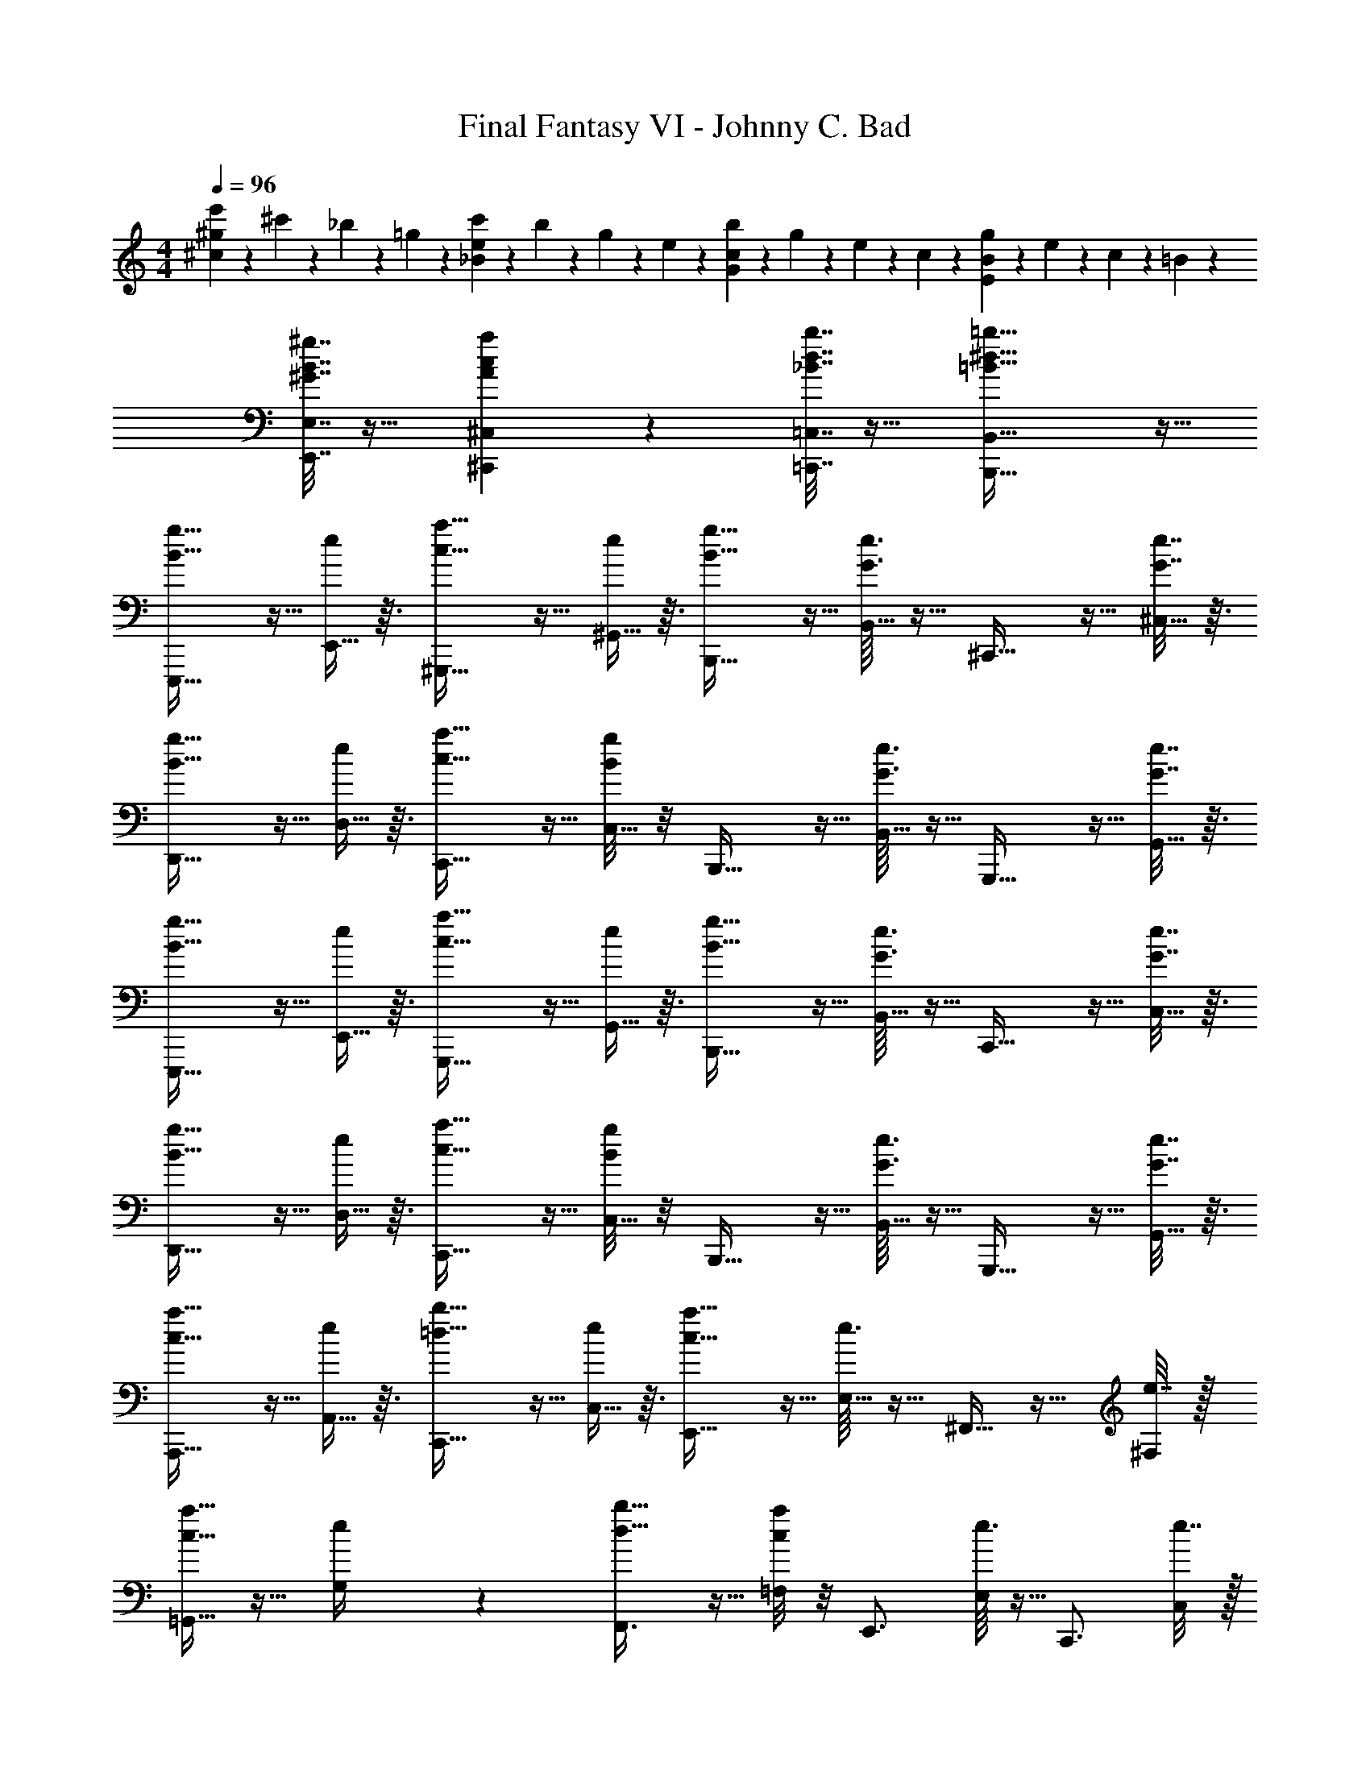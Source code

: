 X: 1
T: Final Fantasy VI - Johnny C. Bad
Z: ABC Generated by Starbound Composer
L: 1/4
M: 4/4
Q: 1/4=96
K: C
[^g/5e'/5^c19/24] z/20 ^c'/5 z/20 _b/5 z/20 =g/5 z/20 [e/5c'/5_B19/24] z/20 b/5 z/20 g/5 z/20 e/5 z/20 [c/5b/5G19/24] z/20 g/5 z/20 e/5 z/20 c/5 z/20 [B/5g/5E19/24] z/20 e/5 z/20 c/5 z/20 =B/5 z/20 
[^G7/32B7/32^g7/32E,,7/32E,7/32] z17/32 [A/5c/5a/5^C,,/5^C,/5] z/20 [_B7/32d7/32b7/32=C,,7/32=C,7/32] z17/32 [=B59/32^d59/32=b59/32B,,,59/32B,,59/32] z13/32 
[B19/32g19/32E,,,19/32] z5/32 [E,,5/32e/5] z3/32 [c19/32a19/32^G,,,19/32] z5/32 [^G,,5/32e/5] z3/32 [B19/32g19/32B,,,19/32] z5/32 [G3/32e3/32B,,5/32] z5/32 ^C,,19/32 z5/32 [^C,5/32G7/32e7/32] z3/32 
[B19/32g19/32D,,19/32] z5/32 [D,5/32e/5] z3/32 [c19/32a19/32C,,19/32] z5/32 [B/8g/8C,5/32] z/8 B,,,19/32 z5/32 [G3/32e3/32B,,5/32] z5/32 G,,,19/32 z5/32 [G,,5/32G7/32e7/32] z3/32 
[B19/32g19/32E,,,19/32] z5/32 [E,,5/32e/5] z3/32 [c19/32a19/32G,,,19/32] z5/32 [G,,5/32e/5] z3/32 [B19/32g19/32B,,,19/32] z5/32 [G3/32e3/32B,,5/32] z5/32 C,,19/32 z5/32 [C,5/32G7/32e7/32] z3/32 
[B19/32g19/32D,,19/32] z5/32 [D,5/32e/5] z3/32 [c19/32a19/32C,,19/32] z5/32 [B/8g/8C,5/32] z/8 B,,,19/32 z5/32 [G3/32e3/32B,,5/32] z5/32 G,,,19/32 z5/32 [G,,5/32G7/32e7/32] z3/32 
[c19/32a19/32A,,,19/32] z5/32 [A,,5/32e/5] z3/32 [=d19/32b19/32C,,19/32] z5/32 [C,5/32e/5] z3/32 [c19/32a19/32E,,19/32] z5/32 [e3/32E,5/32] z5/32 ^F,,11/32 z13/32 [e7/32^F,/4] z/32 
[=G,,11/32c19/32a19/32] z13/32 [e/5G,/4] z/20 [d19/32b19/32F,,3/4] z5/32 [c/8a/8=F,/4] z/8 E,,3/4 [e3/32E,/4] z5/32 C,,3/4 [e7/32C,/4] z/32 
[B19/32g19/32E,,,19/32] z5/32 [E,,5/32e/5] z3/32 [c19/32a19/32G,,,19/32] z5/32 [^G,,5/32e/5] z3/32 [B19/32g19/32B,,,19/32] z5/32 [G3/32e3/32B,,5/32] z5/32 C,,19/32 z5/32 [C,5/32G7/32e7/32] z3/32 
[B19/32g19/32D,,19/32] z5/32 [D,5/32e/5] z3/32 [c19/32a19/32C,,19/32] z5/32 [B/8g/8C,5/32] z/8 B,,,19/32 z5/32 [G3/32e3/32B,,5/32] z5/32 G,,,19/32 z5/32 [G,,5/32G7/32e7/32] z3/32 
[^d19/32b19/32B,,,19/32] z5/32 [B,,5/32e/5b/5] z3/32 [f19/32b19/32B,,,19/32] z5/32 [B,,5/32^f/5b/5] z3/32 [d19/32B,,,19/32] z5/32 [B,,5/32B/5] z3/32 B,,,19/32 z5/32 [B,,5/32B/5] z3/32 
[c19/32A,,,19/32] z5/32 [A,,5/32e/5] z3/32 [f19/32A,,,19/32] z5/32 [A,,5/32=g/5] z3/32 A,,,19/32 z5/32 [A,,5/32g/5] z3/32 [f/4A,,,19/32] z/12 e25/96 z7/96 [z/12c11/42] A,,5/32 z3/32 
[e19/32E,,,19/32^g19/20] z5/32 [E,,5/32B/5] z3/32 [=d19/32G,,,19/32g19/20] z5/32 [G,,5/32^d/5] z3/32 [e19/32A,,,19/32] z5/32 [A,,5/32c27/32a27/32] z3/32 _B,,,19/32 z5/32 [_B,,5/32_B/5=g/5] z3/32 
[^g19/32b19/32=B,,,19/32] z5/32 [=B,,5/32=B/5] z3/32 [f19/32a19/32B,,,19/32] z5/32 [B,,5/32B/5] z3/32 [e19/32g19/32B,,,19/32] z5/32 [B,,5/32B/5] z3/32 [d19/32f19/32B,,,19/32] z5/32 [B,,5/32B/5] z3/32 
[B19/32g19/32E,,,19/32] z5/32 [E,,5/32e/5] z3/32 [c19/32a19/32G,,,19/32] z5/32 [G,,5/32e/5] z3/32 [B19/32g19/32B,,,19/32] z5/32 [G3/32e3/32B,,5/32] z5/32 C,,19/32 z5/32 [C,5/32G7/32e7/32] z3/32 
[B19/32g19/32D,,19/32] z5/32 [D,5/32e/5] z3/32 [c19/32a19/32C,,19/32] z5/32 [B/8g/8C,5/32] z/8 B,,,19/32 z5/32 [G3/32e3/32B,,5/32] z5/32 G,,,19/32 z5/32 [G,,5/32G7/32e7/32] z3/32 
[B19/32g19/32E,,,19/32] z5/32 [E,,5/32e/5] z3/32 [c19/32a19/32G,,,19/32] z5/32 [G,,5/32e/5] z3/32 [B19/32g19/32B,,,19/32] z5/32 [G3/32e3/32B,,5/32] z5/32 C,,19/32 z5/32 [C,5/32G7/32e7/32] z3/32 
[B19/32g19/32D,,19/32] z5/32 [D,5/32e/5] z3/32 [c19/32a19/32C,,19/32] z5/32 [B/8g/8C,5/32] z/8 B,,,19/32 z5/32 [G3/32e3/32B,,5/32] z5/32 G,,,19/32 z5/32 [G,,5/32G7/32e7/32] z3/32 
[c19/32a19/32A,,,19/32] z5/32 [A,,5/32e/5] z3/32 [=d19/32b19/32C,,19/32] z5/32 [C,5/32e/5] z3/32 [c19/32a19/32E,,19/32] z5/32 [e3/32E,5/32] z5/32 F,,11/32 z13/32 [e7/32^F,/4] z/32 
[=G,,11/32c19/32a19/32] z13/32 [e/5G,/4] z/20 [d19/32b19/32F,,3/4] z5/32 [c/8a/8=F,/4] z/8 E,,3/4 [e3/32E,/4] z5/32 C,,3/4 [e7/32C,/4] z/32 
[B19/32g19/32E,,,19/32] z5/32 [E,,5/32e/5] z3/32 [c19/32a19/32G,,,19/32] z5/32 [^G,,5/32e/5] z3/32 [B19/32g19/32B,,,19/32] z5/32 [G3/32e3/32B,,5/32] z5/32 C,,19/32 z5/32 [C,5/32G7/32e7/32] z3/32 
[B19/32g19/32D,,19/32] z5/32 [D,5/32e/5] z3/32 [c19/32a19/32C,,19/32] z5/32 [B/8g/8C,5/32] z/8 B,,,19/32 z5/32 [G3/32e3/32B,,5/32] z5/32 G,,,19/32 z5/32 [G,,5/32G7/32e7/32] z3/32 
[c/4B,,,19/32] z/12 ^d25/96 z7/96 [z/12b11/42] B,,5/32 z3/32 [d/4B,,,19/32] z/12 b25/96 z7/96 [z/12d11/42] B,,5/32 z3/32 [c/4B,,,19/32] z/12 d25/96 z7/96 [z/12b11/42] B,,5/32 z3/32 [d/4B,,,19/32] z/12 b25/96 z7/96 [z/12d11/42] B,,5/32 z3/32 
[c/4A,,,19/32] z/12 d25/96 z7/96 [z/12a11/42] A,,5/32 z3/32 [c/4A,,,19/32] z/12 a25/96 z7/96 [z/12c11/42] A,,5/32 z3/32 [B/4A,,,19/32] z/12 c25/96 z7/96 [z/12a11/42] A,,5/32 z3/32 [c/4A,,,19/32] z/12 a25/96 z7/96 [z/12c11/42] A,,5/32 z3/32 
[b19/32d'19/32E,,,19/32] z5/32 [E,,5/32B/5] z3/32 [a19/32c'19/32G,,,19/32] z5/32 [G,,5/32B/5] z3/32 [g19/32b19/32A,,,19/32] z5/32 [A,,5/32B/5] z3/32 [a19/32c'19/32_B,,,19/32] z5/32 [_B,,5/32B/5] z3/32 
[b/5=B,,,19/32] z/20 c'/5 z/20 b/5 z/20 [=B,,5/32e/5] z3/32 [c7/24a7/24B,,,19/32] z11/24 [B,,5/32B/5g/5] z3/32 B,,,19/32 z5/32 B,,5/32 z3/32 B,,,19/32 z5/32 B,,5/32 z3/32 
E,,,19/32 z5/32 [E,,5/32G/5c/5e/5] z3/32 G,,,19/32 z5/32 G,,5/32 z3/32 [G/5c/5e/5B,,,19/32] z11/20 B,,5/32 z3/32 C,,19/32 z5/32 C,5/32 z3/32 
[G/5c/5e/5D,,19/32] z11/20 D,5/32 z3/32 C,,19/32 z5/32 [C,5/32G/5c/5e/5] z3/32 B,,,19/32 z5/32 B,,5/32 z3/32 G,,,19/32 z5/32 G,,5/32 z3/32 
E,,,19/32 z5/32 [E,,5/32G/5c/5e/5] z3/32 G,,,19/32 z5/32 G,,5/32 z3/32 [G/5c/5e/5B,,,19/32] z11/20 B,,5/32 z3/32 C,,19/32 z5/32 C,5/32 z3/32 
[G/5c/5e/5D,,19/32] z11/20 D,5/32 z3/32 [=G19/32=c19/32d19/32C,,19/32] z5/32 [C,5/32^G/5^c/5e/5] z3/32 B,,,19/32 z5/32 B,,5/32 z3/32 G,,,19/32 z5/32 G,,5/32 z3/32 
A,,,19/32 z5/32 [A,,5/32=G/5c/5e/5] z3/32 C,,19/32 z5/32 C,5/32 z3/32 [G/5c/5e/5E,,19/32] z11/20 E,5/32 z3/32 F,,11/32 z13/32 ^F,/4 
[G/5c/5e/5=G,,11/32] z11/20 G,/4 F,,3/4 [G/5c/5e/5=F,/4] z/20 E,,3/4 E,/4 C,,3/4 C,/4 
E,,,19/32 z5/32 [E,,5/32^G/5c/5e/5] z3/32 G,,,19/32 z5/32 ^G,,5/32 z3/32 [G/5c/5e/5B,,,19/32] z11/20 B,,5/32 z3/32 C,,19/32 z5/32 C,5/32 z3/32 
[G/5c/5e/5D,,19/32] z11/20 D,5/32 z3/32 [=G19/32=c19/32d19/32C,,19/32] z5/32 [C,5/32^G/5^c/5e/5] z3/32 B,,,19/32 z5/32 B,,5/32 z3/32 G,,,19/32 z5/32 G,,5/32 z3/32 
B,,,19/32 z5/32 [B,,5/32A/5d/5f/5] z3/32 ^D,,19/32 z5/32 ^D,5/32 z3/32 [A/5d/5f/5F,,11/32] z11/20 ^F,/4 G,,3/4 ^G,/4 
[=G/5c/5e/5A,,,19/32] z11/20 A,,5/32 z3/32 C,,19/32 z5/32 [C,5/32G/5c/5e/5] z3/32 E,,19/32 z5/32 E,5/32 z3/32 F,,11/32 z13/32 F,/4 
E,,,19/32 z5/32 [E,,5/32^G/5c/5e/5] z3/32 G,,,19/32 z5/32 G,,5/32 z3/32 [G/5c/5e/5B,,,19/32] z11/20 B,,5/32 z3/32 C,,19/32 z5/32 C,5/32 z3/32 
[G/5c/5e/5=D,,19/32] z11/20 =D,5/32 z3/32 [=G19/32=c19/32d19/32C,,19/32] z5/32 [C,5/32^G/5^c/5e/5] z3/32 B,,,19/32 z5/32 B,,5/32 z3/32 G,,,19/32 z5/32 G,,5/32 z3/32 
[E,,,19/32G19/24=d19/24] z5/32 E,,5/32 z3/32 [G,,,19/32=G19/24c19/24] z5/32 G,,5/32 z3/32 [B,,,19/32^G19/24d19/24] z5/32 B,,5/32 z3/32 [C,,19/32=G19/24c19/24] z5/32 C,5/32 z3/32 
[D,,19/32^G19/24d19/24] z5/32 D,5/32 z3/32 [=G19/32c19/32C,,19/32] z5/32 [C,5/32^G/5d/5] z3/32 B,,,19/32 z5/32 B,,5/32 z3/32 G,,,19/32 z5/32 G,,5/32 z3/32 
[G19/32d19/32E,,,19/32] z5/32 [E,,5/32G/5d/5] z3/32 [G,,,19/32=G19/24c19/24] z5/32 G,,5/32 z3/32 [B,,,19/32^G19/24d19/24] z5/32 B,,5/32 z3/32 [=G19/32c19/32C,,19/32] z5/32 [C,5/32^G/5d/5] z3/32 
D,,19/32 z5/32 D,5/32 z3/32 C,,19/32 z5/32 C,5/32 z3/32 B,,,19/32 z5/32 B,,5/32 z3/32 G,,,19/32 z5/32 G,,5/32 z3/32 
[A,,,19/32=G19/24c19/24] z5/32 A,,5/32 z3/32 [C,,19/32^F19/24=c19/24] z5/32 C,5/32 z3/32 [E,,19/32G19/24^c19/24] z5/32 E,5/32 z3/32 [F,,11/32F19/24=c19/24] z13/32 F,/4 
[=G,,11/32G19/24^c19/24] z13/32 =G,/4 [F19/32=c19/32F,,3/4] z5/32 [G/5^c/5=F,/4] z/20 E,,3/4 E,/4 C,,3/4 C,/4 
[E,,,19/32^G19/24d19/24] z5/32 E,,5/32 z3/32 [G,,,19/32=G19/24c19/24] z5/32 ^G,,5/32 z3/32 [B,,,19/32^G19/24d19/24] z5/32 B,,5/32 z3/32 [C,,19/32=G19/24c19/24] z5/32 C,5/32 z3/32 
[D,,19/32^G19/24d19/24] z5/32 D,5/32 z3/32 [=G19/32c19/32C,,19/32] z5/32 [C,5/32^G/5d/5] z3/32 B,,,19/32 z5/32 B,,5/32 z3/32 G,,,19/32 z5/32 G,,5/32 z3/32 
[B,,,19/32A19/24^d19/24] z5/32 B,,5/32 z3/32 [G19/32=d19/32^D,,19/32] z5/32 [^D,5/32A59/32^d59/32] z3/32 F,,11/32 z13/32 ^F,/4 G,,3/4 ^G,/4 
[A,,,19/32=G19/24c19/24] z5/32 A,,5/32 z3/32 [F19/32=c19/32C,,19/32] z5/32 [C,5/32G59/32^c59/32] z3/32 E,,19/32 z5/32 E,5/32 z3/32 F,,11/32 z13/32 F,/4 
[E,,,19/32^G19/24=d19/24] z5/32 E,,5/32 z3/32 [G,,,19/32=G19/24c19/24] z5/32 G,,5/32 z3/32 [B,,,19/32^G19/24d19/24] z5/32 B,,5/32 z3/32 [C,,19/32=G19/24c19/24] z5/32 C,5/32 z3/32 
[=D,,19/32^G19/24d19/24] z5/32 =D,5/32 z3/32 [=G19/32c19/32C,,19/32] z5/32 [C,5/32^G/5d/5] z3/32 B,,,19/32 z5/32 B,,5/32 z3/32 G,,,19/32 z5/32 G,,5/32 z3/32 
[g19/32b19/32E,,,19/32] z5/32 [E,,5/32=g/5_b/5] z3/32 [f19/32a19/32G,,,19/32] z5/32 [G,,5/32e19/24^g19/24] z3/32 B,,,19/32 z5/32 [B,,5/32f/5a/5] z3/32 [=g19/32b19/32C,,19/32] z5/32 [C,5/32^g27/32=b27/32] z3/32 
D,,19/32 z5/32 [D,5/32=g/5_b/5] z3/32 [f19/32a19/32C,,19/32] z5/32 [C,5/32e59/32^g59/32] z3/32 B,,,19/32 z5/32 B,,5/32 z3/32 G,,,19/32 z5/32 G,,5/32 z3/32 
[g19/32=b19/32E,,,19/32] z5/32 [E,,5/32=g/5_b/5] z3/32 [f19/32a19/32G,,,19/32] z5/32 [G,,5/32e19/24^g19/24] z3/32 B,,,19/32 z5/32 [B,,5/32f/5a/5] z3/32 [=g19/32b19/32C,,19/32] z5/32 [C,5/32^g/5=b/5] z3/32 
[b/8D,,19/32] z/24 g/8 z/24 b/8 z/24 g/8 z/24 [z/12b/8] [z/12D,5/32] g/8 z/24 [b/8C,,19/32] z/24 g/8 z/24 b/8 z/24 g/8 z/24 [z/12b/8] [z/12C,5/32] g/8 z/24 [b/8B,,,19/32] z/24 g/8 z/24 b/8 z/24 g/8 z/24 [z/12b/8] [z/12B,,5/32] g/8 z/24 [b/8G,,,19/32] z/24 g/8 z11/24 G,,5/32 z3/32 
[g19/32b19/32A,,,19/32] z5/32 [A,,5/32=g/5_b/5] z3/32 [=f19/32a19/32C,,19/32] z5/32 [C,5/32e19/24g19/24] z3/32 E,,19/32 z5/32 [E,5/32f/5a/5] z3/32 [F,,11/32g19/32b19/32] z13/32 [^g/5=b/5F,/4] z/20 
[=G,,11/32=g19/32] z13/32 [^f/5_b/5=G,/4] z/20 [=f19/32a19/32F,,3/4] z5/32 [=F,/4e59/32g59/32] E,,3/4 E,/4 C,,3/4 C,/4 
[^g19/32=b19/32E,,,19/32] z5/32 [E,,5/32=g/5_b/5] z3/32 [^f19/32a19/32G,,,19/32] z5/32 [^G,,5/32e19/24^g19/24] z3/32 B,,,19/32 z5/32 [B,,5/32f/5a/5] z3/32 [=g19/32b19/32C,,19/32] z5/32 [C,5/32^g/5=b/5] z3/32 
[b/8D,,19/32] z/24 g/8 z/24 b/8 z/24 g/8 z/24 [z/12b/8] [z/12D,5/32] g/8 z/24 [b/8C,,19/32] z/24 g/8 z/24 b/8 z/24 g/8 z/24 [z/12b/8] [z/12C,5/32] g/8 z/24 [b/8B,,,19/32] z/24 g/8 z/24 b/8 z/24 g/8 z/24 [z/12b/8] [z/12B,,5/32] g/8 z/24 [b/8G,,,19/32] z/24 g/8 z11/24 G,,5/32 z3/32 
[f19/32a19/32B,,,19/32] z5/32 [B,,5/32f/5a/5] z3/32 [=f19/32g19/32^D,,19/32] z5/32 [^D,5/32e/5=g/5] z3/32 [F,,11/32^d19/32^f19/32] z13/32 [^F,/4B25/24d25/24] G,,3/4 ^G,/4 
[e19/32g19/32A,,,19/32] z5/32 [A,,5/32d/5f/5] z3/32 [=d19/32=f19/32C,,19/32] z5/32 [C,5/32c59/32e59/32] z3/32 E,,19/32 z5/32 E,5/32 z3/32 F,,11/32 z13/32 F,/4 
[G/4e/4E,,,79/20] z3/4 [G19/32B19/32=D,,19/32] z5/32 [G/8B/8D,,/5] z/8 [=G19/32_B19/32C,,19/32] z5/32 [G/8B/8C,,/5] z/8 [F19/32A19/32=C,,19/32] z5/32 [F/8A/8^C,,/5] z/8 
[B,,,19/32E19/24^G19/24] z5/32 A,,,/5 z/20 A,,,19/32 z5/32 [zB,,,59/32] =B/5 z/20 c19/32 z5/32 B/5 z/20 
[e19/32E,,,19/32] z5/32 [E,,5/32E/5] z3/32 [F19/32G,,,19/32B19/20] z5/32 [G,,5/32G25/24] z3/32 B,,,19/32 z5/32 B,,5/32 z3/32 C,,19/32 z5/32 C,5/32 z3/32 
D,,19/32 z5/32 =D,5/32 z3/32 C,,19/32 z5/32 C,5/32 z3/32 B,,,19/32 z5/32 [B,,5/32B/5] z3/32 [c19/32G,,,19/32] z5/32 [G,,5/32B/5] z3/32 
[e19/32E,,,19/32] z5/32 [E,,5/32E/5] z3/32 [F19/32G,,,19/32B19/20] z5/32 [G,,5/32G/5] z3/32 [E19/32B,,,19/32] z5/32 [B,,5/32D/5] z3/32 C,,19/32 z5/32 C,5/32 z3/32 
D,,19/32 z5/32 D,5/32 z3/32 C,,19/32 z5/32 C,5/32 z3/32 B,,,19/32 z5/32 [B,,5/32B/5] z3/32 [c19/32G,,,19/32] z5/32 [G,,5/32B/5] z3/32 
[e19/32A,,,19/32] z5/32 [A,,5/32E/5] z3/32 [F19/32C,,19/32B19/20] z5/32 [C,5/32=G25/24] z3/32 E,,19/32 z5/32 E,5/32 z3/32 F,,11/32 z13/32 F,/4 
=G,,11/32 z13/32 =G,/4 F,,3/4 =F,/4 E,,3/4 [B/5E,/4] z/20 [c19/32C,,3/4] z5/32 [B/5C,/4] z/20 
[e19/32E,,,19/32] z5/32 [E,,5/32E/5] z3/32 [F19/32G,,,19/32B19/20] z5/32 [^G,,5/32^G/5] z3/32 [B,,,19/32E19/24] z5/32 B,,5/32 z3/32 [^C19/32C,,19/32] z5/32 [C,5/32B,/5] z3/32 
D,,19/32 z5/32 D,5/32 z3/32 C,,19/32 z5/32 C,5/32 z3/32 B,,,19/32 z5/32 [B,,5/32B/5] z3/32 [c19/32G,,,19/32] z5/32 [G,,5/32d/5] z3/32 
[^d19/32^f19/32B,,,19/32] z5/32 [B,,5/32B/5] z3/32 [c19/32e19/32^D,,19/32] z5/32 [^D,5/32B/5d/5] z3/32 F,,11/32 z13/32 ^F,/4 G,,3/4 [F/5f/5^G,/4] z/20 
[A,,,19/32g19/24] z5/32 A,,5/32 z3/32 [f19/32C,,19/32] z5/32 [C,5/32e25/24] z3/32 E,,19/32 z5/32 E,5/32 z3/32 [F,,11/32c19/32] z13/32 [F,/4e27/32] 
E,,,19/32 z5/32 [E,,5/32E/5] z3/32 [=G19/32G,,,19/32B19/20] z5/32 [G,,5/32^G/5] z3/32 [E19/32B,,,19/32] z5/32 [B,,5/32B,/5] z3/32 [C19/32C,,19/32] z5/32 [C,5/32B,59/32] z3/32 
=D,,19/32 z5/32 =D,5/32 z3/32 C,,19/32 z5/32 C,5/32 z3/32 B,,,19/32 z5/32 [B,,5/32=G/5] z3/32 [^G/4G,,,19/32] z/12 B25/96 z7/96 [z/12c11/42] G,,5/32 z3/32 
[e19/32E,,,19/32] z5/32 [E,,5/32E/5] z3/32 [=G19/32B19/32G,,,19/32] z5/32 [G,,5/32^G/5] z3/32 B,,,19/32 z5/32 [B,,5/32=G/5] z3/32 [^G/4C,,19/32] z/12 B25/96 z7/96 [z/12c11/42] C,5/32 z3/32 
[e19/32D,,19/32] z5/32 [D,5/32E/5] z3/32 [=G19/32B19/32C,,19/32] z5/32 [C,5/32^G/5] z3/32 B,,,19/32 z5/32 [B,,5/32=G/5] z3/32 [^G/4G,,,19/32] z/12 B25/96 z7/96 [z/12c11/42] G,,5/32 z3/32 
[e19/32E,,,19/32] z5/32 [E,,5/32e/5] z3/32 [g19/32G,,,19/32b19/20] z5/32 [G,,5/32^g/5] z3/32 [a19/32B,,,19/32c'19/20] z5/32 [B,,5/32e/5] z3/32 [=g19/32C,,19/32b19/20] z5/32 [C,5/32^g/5] z3/32 
[b/5D,,19/32] z/20 d'/5 z/20 b/5 z/20 [D,5/32e/5] z3/32 [a19/32c'19/32C,,19/32] z5/32 [C,5/32g/5b/5] z3/32 B,,,19/32 z5/32 [B,,5/32c/5] z3/32 [=d/4G,,,19/32] z/12 ^d25/96 z7/96 [z/12f11/42] G,,5/32 z3/32 
[f19/32a19/32A,,,19/32] z5/32 [A,,5/32B/5] z3/32 [=f19/32g19/32C,,19/32] z5/32 [C,5/32e/5=g/5] z3/32 [d19/32^f19/32E,,19/32] z5/32 [E,5/32B/5] z3/32 F,,11/32 z13/32 [B/5F,/4] z/20 
[e/4g/4=G,,11/32] z/12 A25/96 z7/96 [z/12e11/42g11/42] =G,/4 [d19/32f19/32F,,3/4] z5/32 [=d/5=f/5=F,/4] z/20 [c19/32e19/32E,,3/4] z5/32 [E,/4A25/24] C,,3/4 C,/4 
[e/4E,,,19/32] z/12 F25/96 z7/96 [z/12=G11/42] E,,5/32 z3/32 [^G/4G,,,19/32] z/12 B25/96 z7/96 [z/12c11/42] ^G,,5/32 z3/32 [e/4A,,,19/32] z/12 ^f25/96 z7/96 [z/12g11/42] A,,5/32 z3/32 [^g/4_B,,,19/32] z/12 b25/96 z7/96 [z/12c'11/42] _B,,5/32 z3/32 
[=B,,,19/32e19/24e'19/24] z5/32 =B,,5/32 z3/32 [d3/8d'3/8B,,,19/32] z3/8 [B,,5/32B25/24b25/24] z3/32 B,,,19/32 z5/32 B,,5/32 z3/32 [e/4B,,,19/32] z/12 e25/96 z7/96 [z/12e11/42] B,,5/32 z3/32 
[=g3/32E,,,19/32] z/32 [^g23/40b23/40] z/20 [E,,5/32e/5] z3/32 [a19/32c'19/32G,,,19/32] z5/32 [G,,5/32g/5b/5] z3/32 B,,,19/32 z5/32 [B,,5/32e/5] z3/32 [e/4C,,19/32] z/12 e25/96 z7/96 [z/12e11/42] C,5/32 z3/32 
[=g3/32D,,19/32] z/32 [^g23/40b23/40] z/20 [D,5/32e/5] z3/32 [a19/32c'19/32C,,19/32] z5/32 [C,5/32g/5b/5] z3/32 B,,,19/32 z5/32 [B,,5/32e/5] z3/32 [e/4G,,,19/32] z/12 e25/96 z7/96 [z/12e11/42] G,,5/32 z3/32 
[=g3/32E,,,19/32] z/32 [^g23/40b23/40] z/20 [E,,5/32e/5] z3/32 [a19/32c'19/32G,,,19/32] z5/32 [G,,5/32g/5b/5] z3/32 [=g3/32B,,,19/32] z/32 [^g23/40b23/40] z/20 [B,,5/32e/5] z3/32 [a19/32c'19/32C,,19/32] z5/32 [C,5/32g/5b/5] z3/32 
[b/5D,,19/32] z/20 d'/5 z/20 b/5 z/20 [D,5/32e/5] z3/32 [a/5C,,19/32] z/20 c'/5 z/20 a/5 z/20 [C,5/32e/5] z3/32 [g19/32b19/32B,,,19/32] z5/32 [B,,5/32e/5] z3/32 G,,,19/32 z5/32 G,,5/32 z3/32 
[e19/32=g19/32A,,,19/32] z5/32 [A,,5/32A/5] z3/32 [^d19/32f19/32C,,19/32] z5/32 [C,5/32=d/5=f/5] z3/32 [c19/32e19/32E,,19/32] z5/32 [E,5/32A25/24] z3/32 F,,11/32 z13/32 ^F,/4 
[e/4g/4=G,,11/32] z/12 A25/96 z7/96 [z/12e11/42g11/42] G,/4 [^f/4F,,3/4] z/12 =f25/96 z7/96 [z/12e11/42] =F,/4 [=c/4E,,3/4e13/14] z/12 ^c25/96 z7/96 [z/12A9/8] E,/4 C,,3/4 C,/4 
[B19/32d19/32E,,,19/32] z5/32 [E,,5/32E/5] z3/32 [_B19/32c19/32G,,,19/32] z5/32 [^G,,5/32A/5=c/5] z3/32 [G19/32=B19/32B,,,19/32] z5/32 [B,,5/32E25/24] z3/32 C,,19/32 z5/32 C,5/32 z3/32 
[B/4d/4D,,19/32] z/12 E25/96 z7/96 [z/12B11/42d11/42] D,5/32 z3/32 [^c/4C,,19/32] z/12 =c25/96 z7/96 [z/12B11/42] C,5/32 z3/32 [=G/4B,,,19/32B13/14] z/12 ^G25/96 z7/96 [z/12E9/8] B,,5/32 z3/32 G,,,19/32 z5/32 G,,5/32 z3/32 
[d/4B,,,19/32] z/12 ^d25/96 z7/96 [z/12b11/42] B,,5/32 z3/32 [=d/4^D,,19/32] z/12 ^d25/96 z7/96 [z/12b11/42] ^D,5/32 z3/32 [=d/4F,,11/32] z/12 ^d25/96 z7/96 [z/12B/8] ^F,/4 G,,3/4 ^G,/4 
[c/4A,,,19/32] z/12 ^c25/96 z7/96 [z/12a11/42] A,,5/32 z3/32 [=c/4C,,19/32] z/12 ^c25/96 z7/96 [z/12a11/42] C,5/32 z3/32 [=c/4E,,19/32] z/12 ^c25/96 z7/96 [z/12A/8] E,5/32 z3/32 F,,11/32 z13/32 F,/4 
[=G/4E,,,19/32] z/12 ^G25/96 z7/96 [z/12e11/42] E,,5/32 z3/32 [=G/4G,,,19/32] z/12 ^G25/96 z7/96 [z/12e11/42] G,,5/32 z3/32 [=G/4B,,,19/32] z/12 ^G25/96 z7/96 [z/12e11/42] B,,5/32 z3/32 [=G/4C,,19/32] z/12 ^G25/96 z7/96 [z/12e11/42] C,5/32 z3/32 
[e/5=D,,19/32] z/20 B/5 z/20 G/5 z/20 [=D,5/32E/5] z3/32 [C3/8c3/8C,,19/32] z3/8 [C,5/32B,59/32B59/32] z3/32 B,,,19/32 z5/32 B,,5/32 z3/32 G,,,19/32 z5/32 G,,5/32 z3/32 
[z3/4G,B,E,,,E,,] B,,,/4 [z3/4A,CE,,,E,,] B,,,/4 [z3/4B,DE,,,E,,] B,,,/4 [z3/4A,CE,,,E,,] B,,,/4 
[z3/4G,B,E,,,E,,] B,,,/4 [A,7/24C7/24E,,,E,,] z11/24 [B,,,/4G,9/4B,9/4] [z3/4E,,,E,,] B,,,/4 [z3/4E,,,E,,] B,,,/4 
[z3/4G,B,E,,,E,,] B,,,/4 [z3/4A,CE,,,E,,] B,,,/4 [z3/4B,DE,,,E,,] B,,,/4 [z3/4A,CE,,,E,,] B,,,/4 
[z3/4G,B,E,,,E,,] B,,,/4 [A,7/24C7/24E,,,E,,] z11/24 [B,,,/4G,9/4B,9/4] [z3/4E,,,E,,] B,,,/4 [z3/4E,,,E,,] B,,,/4 
[z3/4CEA,,,A,,] E,,/4 [z3/4DFA,,,A,,] E,,/4 [z3/4E=GA,,,A,,] E,,/4 [z3/4DFA,,,A,,] E,,/4 
[z3/4CEA,,,A,,] E,,/4 [D7/24F7/24A,,,A,,] z11/24 [E,,/4C9/4E9/4] [z3/4A,,,A,,] E,,/4 [z3/4A,,,A,,] E,,/4 
[z3/4G,B,E,,,E,,] B,,,/4 [z3/4A,CE,,,E,,] B,,,/4 [z3/4B,DE,,,E,,] B,,,/4 [z3/4A,CE,,,E,,] B,,,/4 
[z3/4G,B,E,,,E,,] B,,,/4 [A,7/24C7/24E,,,E,,] z11/24 [B,,,/4G,9/4B,9/4] [z3/4E,,,E,,] B,,,/4 [z3/4E,,,E,,] B,,,/4 
[z3/4^DFB,,,B,,] F,,/4 [E7/24^G7/24B,,,B,,] z11/24 [F,,/4D9/4F9/4] [z3/4B,,,B,,] F,,/4 [z3/4B,,,B,,] F,,/4 
[z3/4CEA,,,A,,] E,,/4 [=D7/24F7/24A,,,A,,] z11/24 [E,,/4C9/4E9/4] [z3/4A,,,A,,] E,,/4 [z3/4A,,,A,,] E,,/4 
[z3/4G,B,E,,,E,,] B,,,/4 [z3/4A,CE,,,E,,] B,,,/4 [z3/4B,DE,,,E,,] B,,,/4 [z3/4A,CE,,,E,,] B,,,/4 
[z3/4G,B,E,,,E,,] B,,,/4 [A,7/24C7/24E,,,E,,] z11/24 [B,,,/4G,27/32B,27/32] [z3/4E,,,E,,] [B,/5B,,,/4] z/20 [C19/32B,,,19/32] z5/32 [E/5E,,/5] z/20 
E,,,19/24 z5/24 g/4 z/12 ^g25/96 z7/96 b11/42 z/14 =g/4 z/12 ^g25/96 z7/96 c'11/42 z/14 =g/4 z/12 ^g25/96 z7/96 b11/42 z/14 
=g/4 z/12 ^g25/96 z7/96 e11/42 z/14 B/4 z/12 _B25/96 z7/96 A11/42 z/14 [z3/4G19/24e19/24] B,,,/5 z/20 C,,19/32 z5/32 E,,/5 z/20 
E,,,19/24 z5/24 =g/4 z/12 ^g25/96 z7/96 b11/42 z/14 =g/4 z/12 ^g25/96 z7/96 c'11/42 z/14 =g/4 z/12 ^g25/96 z7/96 b11/42 z/14 
d'/4 z/12 c'25/96 z7/96 =c'11/42 z/14 b/4 z/12 _b25/96 z7/96 a11/42 z/14 =g/4 z/12 ^g25/96 z7/96 =b11/42 z/14 g/4 z/12 e25/96 z7/96 =B11/42 z/14 
A,,,19/32 z5/32 [A,,5/32A/5] z3/32 [=c/4C,,19/32] z/12 ^c25/96 z7/96 [z/12e11/42] C,5/32 z3/32 [=c/4E,,19/32] z/12 ^c25/96 z7/96 [z/12^f11/42] E,5/32 z3/32 [=c/4F,,11/32] z/12 ^c25/96 z7/96 [z/12e11/42] F,/4 
[=c/4=G,,11/32] z/12 ^c25/96 z7/96 [z/12f11/42] =G,/4 [=c/4e/4F,,3/4] z/12 ^c25/96 z7/96 A/30 z/20 =F,/4 E,,3/4 E,/4 C,,3/4 C,/4 
E,,,19/32 z5/32 [E,,5/32e/5] z3/32 [=g/4G,,,19/32] z/12 ^g25/96 z7/96 [z/12b11/42] ^G,,5/32 z3/32 [=g/4B,,,19/32] z/12 ^g25/96 z7/96 [z/12^c'11/42] B,,5/32 z3/32 [=g/4C,,19/32] z/12 ^g25/96 z7/96 [z/12b11/42] C,5/32 z3/32 
[=g/4D,,19/32] z/12 ^g25/96 z7/96 [z/12c'11/42] D,5/32 z3/32 [=g/4b/4C,,19/32] z/12 ^g25/96 z7/96 [z/12e/8] C,5/32 z3/32 B,,,19/32 z5/32 [B,,5/32=d/5] z3/32 G,,,19/32 z5/32 G,,5/32 z3/32 
[^d19/32B,,,19/32] z5/32 [B,,5/32b/5] z3/32 [=d19/32^D,,19/32] z5/32 [^D,5/32^d/5] z3/32 [F,,11/32b19/32] z13/32 [^F,/4B27/32] G,,3/4 [=c/5^G,/4] z/20 
[^c19/32A,,,19/32] z5/32 [A,,5/32a/5] z3/32 [=c19/32C,,19/32] z5/32 [C,5/32^c/5] z3/32 [a19/32E,,19/32] z5/32 [E,5/32A25/24] z3/32 F,,11/32 z13/32 F,/4 
[d'/4E,,,19/32] z/12 c'25/96 z7/96 [z/12=c'11/42] E,,5/32 z3/32 [b/4G,,,19/32] z/12 _b25/96 z7/96 [z/12a11/42] G,,5/32 z3/32 [=g/4A,,,19/32] z/12 ^g25/96 z7/96 [z/12=b11/42] A,,5/32 z3/32 [g/4_B,,,19/32] z/12 e25/96 z7/96 [z/12c11/42] _B,,5/32 z3/32 
[=B,,,19/32B19/24] z5/32 =B,,5/32 z3/32 [B/4B,,,19/32] z/12 b25/96 z7/96 [z/12B11/42] B,,5/32 z3/32 [b/4B,,,19/32] z/12 B25/96 z7/96 [z/12b11/42] B,,5/32 z3/32 [B/4B,,,19/32] z/12 b25/96 z7/96 [z/12B11/42] B,,5/32 z3/32 
E,,,19/32 z5/32 E,,5/32 z3/32 [B/4G,,,19/32] z/12 g25/96 z7/96 [z/12B11/42] G,,5/32 z3/32 [_B/4B,,,19/32] z/12 =g25/96 z7/96 [z/12B11/42] B,,5/32 z3/32 [A/4C,,19/32] z/12 f25/96 z7/96 [z/12A11/42] C,5/32 z3/32 
[G/5=D,,19/32] z/20 e/5 z/20 G/5 z/20 [=D,5/32e/5] z3/32 [G/8C,,19/32] z/24 e/8 z/24 G/8 z/24 e/8 z/24 [z/12G/8] [z/12C,5/32] e/8 z/24 [G/8B,,,19/32] z/24 e/8 z/24 G/8 z/24 e/8 z/24 [z/12G/8] [z/12B,,5/32] e/8 z/24 [G/8G,,,19/32] z/24 e/8 z/24 G/8 z/24 e/8 z/8 G,,5/32 z3/32 
E,,,19/32 z5/32 E,,5/32 z3/32 [=B/4G,,,19/32] z/12 ^g25/96 z7/96 [z/12B11/42] G,,5/32 z3/32 [_B/4B,,,19/32] z/12 =g25/96 z7/96 [z/12B11/42] B,,5/32 z3/32 [A/4C,,19/32] z/12 f25/96 z7/96 [z/12A11/42] C,5/32 z3/32 
[G/5D,,19/32] z/20 e/5 z/20 G/5 z/20 [D,5/32e/5] z3/32 [G/8C,,19/32] z/24 e/8 z/24 G/8 z/24 e/8 z/24 [z/12G/8] [z/12C,5/32] e/8 z/24 [G/8B,,,19/32] z/24 e/8 z/24 G/8 z/24 e/8 z/24 [z/12G/8] [z/12B,,5/32] e/8 z/24 [G/8G,,,19/32] z/24 e/8 z/24 G/8 z/24 e/8 z/8 G,,5/32 z3/32 
A,,,19/32 z5/32 A,,5/32 z3/32 [e/4C,,19/32] z/12 ^c'25/96 z7/96 [z/12e11/42] C,5/32 z3/32 [d/4E,,19/32] z/12 =c'25/96 z7/96 [z/12d11/42] E,5/32 z3/32 [=d/4F,,11/32] z/12 b25/96 z7/96 [z/12d11/42] F,/4 
[c/5=G,,11/32] z/20 a/5 z/20 c/5 z/20 [a/5=G,/4] z/20 [c/8F,,3/4] z/24 a/8 z/24 c/8 z/24 a/8 z/24 [z/12c/8] [z/12=F,/4] a/8 z/24 [c/8E,,3/4] z/24 a/8 z/24 c/8 z/24 a/8 z/24 [z/12c/8] [z/12E,/4] a/8 z/24 [c/8C,,3/4] z/24 a/8 z/24 c/8 z/24 a/8 z/8 C,/4 
E,,,19/32 z5/32 E,,5/32 z3/32 [=B/4G,,,19/32] z/12 ^g25/96 z7/96 [z/12B11/42] ^G,,5/32 z3/32 [_B/4B,,,19/32] z/12 =g25/96 z7/96 [z/12B11/42] B,,5/32 z3/32 [A/4C,,19/32] z/12 f25/96 z7/96 [z/12A11/42] C,5/32 z3/32 
[G/5D,,19/32] z/20 e/5 z/20 G/5 z/20 [D,5/32e/5] z3/32 [G/8C,,19/32] z/24 e/8 z/24 G/8 z/24 e/8 z/24 [z/12G/8] [z/12C,5/32] e/8 z/24 [G/8B,,,19/32] z/24 e/8 z/24 G/8 z/24 e/8 z/24 [z/12G/8] [z/12B,,5/32] e/8 z/24 [G/8G,,,19/32] z/24 e/8 z/24 G/8 z/24 e/8 z/8 G,,5/32 z3/32 
[^d/4B,,,19/32] z/12 b25/96 z7/96 [z/12d11/42] B,,5/32 z3/32 [e/4^D,,19/32] z/12 ^c'25/96 z7/96 [z/12e11/42] ^D,5/32 z3/32 [=f/4F,,11/32] z/12 d'25/96 z7/96 [z/12f11/42] ^F,/4 [G,,3/4^f19/24^d'19/24] ^G,/4 
[c/4A,,,19/32] z/12 a25/96 z7/96 [z/12c11/42] A,,5/32 z3/32 [=d/4C,,19/32] z/12 b25/96 z7/96 [z/12d11/42] C,5/32 z3/32 [^d/4E,,19/32] z/12 =c'25/96 z7/96 [z/12d11/42] E,5/32 z3/32 [F,,11/32e19/24^c'19/24] z13/32 F,/4 
[e'/4E,,,19/32] z/12 e25/96 z7/96 [z/12e'11/42] E,,5/32 z3/32 [=d'/4G,,,19/32] z/12 =d25/96 z7/96 [z/12d'11/42] G,,5/32 z3/32 [c'/4A,,,19/32] z/12 c25/96 z7/96 [z/12c'11/42] A,,5/32 z3/32 [=c'/4_B,,,19/32] z/12 =c25/96 z7/96 [z/12c'11/42] _B,,5/32 z3/32 
[=B,,19/32=B67/28b67/28] z5/32 A,,3/32 z5/32 _B,,7/24 z11/24 =B,,59/32 z13/32 
[B19/32^g19/32E,,,19/32] z5/32 [E,,5/32e/5] z3/32 [^c19/32a19/32G,,,19/32] z5/32 [G,,5/32e/5] z3/32 [B19/32g19/32=B,,,19/32] z5/32 [G3/32e3/32B,,5/32] z5/32 C,,19/32 z5/32 [C,5/32G7/32e7/32] z3/32 
[B19/32g19/32=D,,19/32] z5/32 [=D,5/32e/5] z3/32 [c19/32a19/32C,,19/32] z5/32 [B/8g/8C,5/32] z/8 B,,,19/32 z5/32 [G3/32e3/32B,,5/32] z5/32 G,,,19/32 z5/32 [G,,5/32G7/32e7/32] z3/32 
[B19/32g19/32E,,,19/32] z5/32 [E,,5/32e/5] z3/32 [c19/32a19/32G,,,19/32] z5/32 [G,,5/32e/5] z3/32 [B19/32g19/32B,,,19/32] z5/32 [G3/32e3/32B,,5/32] z5/32 C,,19/32 z5/32 [C,5/32G7/32e7/32] z3/32 
[B19/32g19/32D,,19/32] z5/32 [D,5/32e/5] z3/32 [c19/32a19/32C,,19/32] z5/32 [B/8g/8C,5/32] z/8 B,,,19/32 z5/32 [G3/32e3/32B,,5/32] z5/32 G,,,19/32 z5/32 [G,,5/32G7/32e7/32] z3/32 
[c19/32a19/32A,,,19/32] z5/32 [A,,5/32e/5] z3/32 [d19/32b19/32C,,19/32] z5/32 [C,5/32e/5] z3/32 [c19/32a19/32E,,19/32] z5/32 [e3/32E,5/32] z5/32 F,,11/32 z13/32 [e7/32F,/4] z/32 
[=G,,11/32c19/32a19/32] z13/32 [e/5=G,/4] z/20 [d19/32b19/32F,,3/4] z5/32 [c/8a/8=F,/4] z/8 E,,3/4 [e3/32E,/4] z5/32 C,,3/4 [e7/32C,/4] z/32 
[B19/32g19/32E,,,19/32] z5/32 [E,,5/32e/5] z3/32 [c19/32a19/32G,,,19/32] z5/32 [^G,,5/32e/5] z3/32 [B19/32g19/32B,,,19/32] z5/32 [G3/32e3/32B,,5/32] z5/32 C,,19/32 z5/32 [C,5/32G7/32e7/32] z3/32 
[B19/32g19/32D,,19/32] z5/32 [D,5/32e/5] z3/32 [c19/32a19/32C,,19/32] z5/32 [B/8g/8C,5/32] z/8 B,,,19/32 z5/32 [G3/32e3/32B,,5/32] z5/32 G,,,19/32 z5/32 [G,,5/32G7/32e7/32] z3/32 
[^d19/32B,,,19/32] z5/32 [B,,5/32e/5] z3/32 [=f19/32B,,,19/32] z5/32 [B,,5/32^f/5] z3/32 [d19/32B,,,19/32] z5/32 [B,,5/32B/5] z3/32 B,,,19/32 z5/32 [B,,5/32B/5] z3/32 
[c19/32A,,,19/32] z5/32 [A,,5/32e/5] z3/32 [f19/32A,,,19/32] z5/32 [A,,5/32=g/5] z3/32 A,,,19/32 z5/32 [A,,5/32g/5] z3/32 [f19/32A,,,19/32] z5/32 [E,,5/32e/5] z27/32 
[B/5B,,/5] z/20 [_B19/32_B,,19/32] z5/32 [=B/5A,,/5] z/20 [=c19/32G,,19/32] z5/32 [^c/5=G,,/5] z/20 [=d19/32F,,19/32] z5/32 [^d/5=F,,/5] z/20 [e/4E,,/4] z3/4 
[A,19/32D19/32=G19/32F,,19/32=C,19/32] z5/32 [^G,187/32D187/32F187/32E,,187/32=B,,187/32] 
